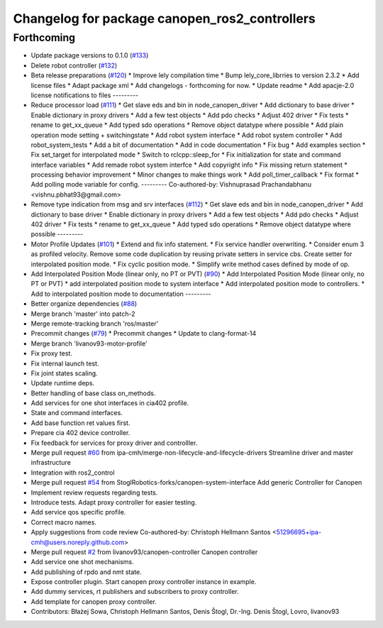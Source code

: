 ^^^^^^^^^^^^^^^^^^^^^^^^^^^^^^^^^^^^^^^^^^^^^^
Changelog for package canopen_ros2_controllers
^^^^^^^^^^^^^^^^^^^^^^^^^^^^^^^^^^^^^^^^^^^^^^

Forthcoming
-----------
* Update package versions to 0.1.0 (`#133 <https://github.com/ros-industrial/ros2_canopen/issues/133>`_)
* Delete robot controller (`#132 <https://github.com/ros-industrial/ros2_canopen/issues/132>`_)
* Beta release preparations (`#120 <https://github.com/ros-industrial/ros2_canopen/issues/120>`_)
  * Improve lely compilation time
  * Bump lely_core_librries to version 2.3.2
  * Add license files
  * Adapt package xml
  * Add changelogs - forthcoming for now.
  * Update readme
  * Add apacje-2.0 license notifications to files
  ---------
* Reduce processor load (`#111 <https://github.com/ros-industrial/ros2_canopen/issues/111>`_)
  * Get slave eds and bin in node_canopen_driver
  * Add dictionary to base driver
  * Enable dictionary in proxy drivers
  * Add a few test objects
  * Add pdo checks
  * Adjust 402 driver
  * Fix tests
  * rename to get_xx_queue
  * Add typed sdo operations
  * Remove object datatype where possible
  * Add plain operation mode setting + switchingstate
  * Add robot system interface
  * Add robot system controller
  * Add robot_system_tests
  * Add a bit of documentation
  * Add in code documentation
  * Fix bug
  * Add examples section
  * Fix set_target for interpolated mode
  * Switch to rclcpp::sleep_for
  * Fix initialization for state and command interface variables
  * Add remade robot system interfce
  * Add copyright info
  * Fix missing return statement
  * processing behavior improvement
  * Minor changes to make things work
  * Add poll_timer_callback
  * Fix format
  * Add polling mode variable for config.
  ---------
  Co-authored-by: Vishnuprasad Prachandabhanu <vishnu.pbhat93@gmail.com>
* Remove type indication from msg and srv interfaces (`#112 <https://github.com/ros-industrial/ros2_canopen/issues/112>`_)
  * Get slave eds and bin in node_canopen_driver
  * Add dictionary to base driver
  * Enable dictionary in proxy drivers
  * Add a few test objects
  * Add pdo checks
  * Adjust 402 driver
  * Fix tests
  * rename to get_xx_queue
  * Add typed sdo operations
  * Remove object datatype where possible
  ---------
* Motor Profile Updates (`#101 <https://github.com/ros-industrial/ros2_canopen/issues/101>`_)
  * Extend and fix info statement.
  * Fix service handler overwriting.
  * Consider enum 3 as profiled velocity. Remove some code duplication by reusing private setters in service cbs. Create setter for interpolated position mode.
  * Fix cyclic position mode.
  * Simplify write method cases defined by mode of op.
* Add Interpolated Position Mode (linear only, no PT or PVT) (`#90 <https://github.com/ros-industrial/ros2_canopen/issues/90>`_)
  * Add Interpolated Position Mode (linear only, no PT or PVT)
  * add interpolated position mode to system interface
  * Add interpolated position mode to controllers.
  * Add to interpolated position mode to documentation
  ---------
* Better organize dependencies (`#88 <https://github.com/ros-industrial/ros2_canopen/issues/88>`_)
* Merge branch 'master' into patch-2
* Merge remote-tracking branch 'ros/master'
* Precommit changes (`#79 <https://github.com/ros-industrial/ros2_canopen/issues/79>`_)
  * Precommit changes
  * Update to clang-format-14
* Merge branch 'livanov93-motor-profile'
* Fix proxy test.
* Fix internal launch test.
* Fix joint states scaling.
* Update runtime deps.
* Better handling of base class on_methods.
* Add services for one shot interfaces in cia402 profile.
* State and command interfaces.
* Add base function ret values first.
* Prepare cia 402 device controller.
* Fix feedback for services for proxy driver and controlller.
* Merge pull request `#60 <https://github.com/ros-industrial/ros2_canopen/issues/60>`_ from ipa-cmh/merge-non-lifecycle-and-lifecycle-drivers
  Streamline driver and master infrastructure
* Integration with ros2_control
* Merge pull request `#54 <https://github.com/ros-industrial/ros2_canopen/issues/54>`_ from StoglRobotics-forks/canopen-system-interface
  Add generic Controller for Canopen
* Implement review requests regarding tests.
* Introduce tests. Adapt proxy controller for easier testing.
* Add service qos specific profile.
* Correct macro names.
* Apply suggestions from code review
  Co-authored-by: Christoph Hellmann Santos <51296695+ipa-cmh@users.noreply.github.com>
* Merge pull request `#2 <https://github.com/ros-industrial/ros2_canopen/issues/2>`_ from livanov93/canopen-controller
  Canopen controller
* Add service one shot mechanisms.
* Add publishing of rpdo and nmt state.
* Expose controller plugin. Start canopen proxy controller instance in example.
* Add dummy services, rt publishers and subscribers to proxy controller.
* Add template for canopen proxy controller.
* Contributors: Błażej Sowa, Christoph Hellmann Santos, Denis Štogl, Dr.-Ing. Denis Štogl, Lovro, livanov93
